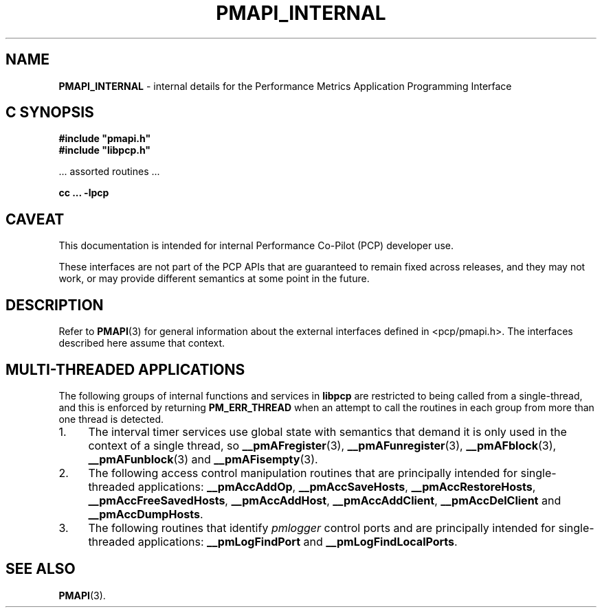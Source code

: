'\"macro stdmacro
.\"
.\" Copyright (c) 2016 Red Hat.
.\" Copyright (c) 2000 Silicon Graphics, Inc.  All Rights Reserved.
.\"
.\" This program is free software; you can redistribute it and/or modify it
.\" under the terms of the GNU General Public License as published by the
.\" Free Software Foundation; either version 2 of the License, or (at your
.\" option) any later version.
.\"
.\" This program is distributed in the hope that it will be useful, but
.\" WITHOUT ANY WARRANTY; without even the implied warranty of MERCHANTABILITY
.\" or FITNESS FOR A PARTICULAR PURPOSE.  See the GNU General Public License
.\" for more details.
.\"
.\"
.TH PMAPI_INTERNAL 3 "PCP" "Performance Co-Pilot"
.SH NAME
\f3PMAPI_INTERNAL\f1 \- internal details for the Performance Metrics Application Programming Interface
.SH "C SYNOPSIS"
.ft 3
.ad l
.hy 0
#include "pmapi.h"
.br
#include "libpcp.h"
.sp
.ft 1
\& ... assorted routines ...
.ft 3
.sp
cc ... \-lpcp
.hy
.ad
.ft 1
.SH CAVEAT
This documentation is intended for internal Performance Co-Pilot
(PCP) developer use.
.PP
These interfaces are not part of the PCP APIs that are guaranteed to
remain fixed across releases, and they may not work, or may provide
different semantics at some point in the future.
.SH DESCRIPTION
Refer to
.BR PMAPI (3)
for general information about the external interfaces defined in <pcp/pmapi.h>.
The interfaces described here assume that context.
.SH "MULTI-THREADED APPLICATIONS"
The following groups of internal functions and services in
.B libpcp
are restricted to being called from a single-thread, and this is enforced
by returning
.B PM_ERR_THREAD
when an attempt to call the routines in each group from more than one
thread is detected.
.TP 4n
1.
The interval timer services use global state with semantics that demand
it is only used in the context of a single thread, so
.BR __pmAFregister (3),
.BR __pmAFunregister (3),
.BR __pmAFblock (3),
.BR __pmAFunblock (3)
and
.BR __pmAFisempty (3).
.TP 4n
2.
The following access control manipulation
routines that are principally intended
for single-threaded applications:
.BR __pmAccAddOp ,
.BR __pmAccSaveHosts ,
.BR __pmAccRestoreHosts ,
.BR __pmAccFreeSavedHosts ,
.BR __pmAccAddHost ,
.BR __pmAccAddClient ,
.B __pmAccDelClient
and
.BR __pmAccDumpHosts .
.TP 4n
3.
The following routines that identify
.I pmlogger
control ports and are principally intended
for single-threaded applications:
.B __pmLogFindPort
and
.BR __pmLogFindLocalPorts .
.SH SEE ALSO
.BR PMAPI (3).

.\" control lines for scripts/man-spell
.\" +ok+ PMAPI_INTERNAL {from .TH macro}
